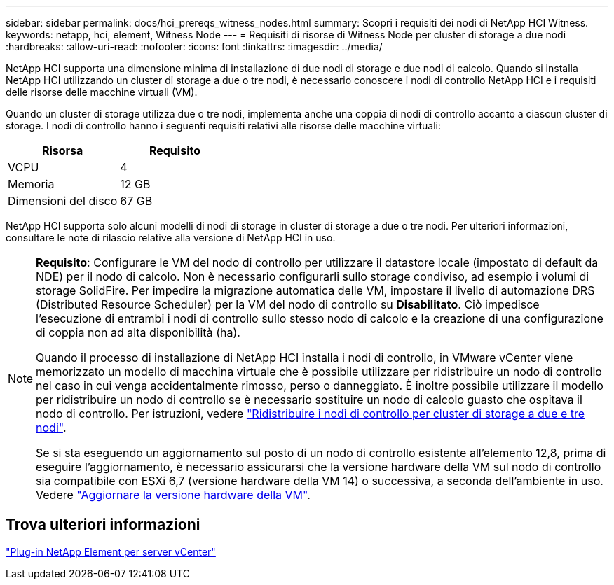 ---
sidebar: sidebar 
permalink: docs/hci_prereqs_witness_nodes.html 
summary: Scopri i requisiti dei nodi di NetApp HCI Witness. 
keywords: netapp, hci, element, Witness Node 
---
= Requisiti di risorse di Witness Node per cluster di storage a due nodi
:hardbreaks:
:allow-uri-read: 
:nofooter: 
:icons: font
:linkattrs: 
:imagesdir: ../media/


[role="lead"]
NetApp HCI supporta una dimensione minima di installazione di due nodi di storage e due nodi di calcolo. Quando si installa NetApp HCI utilizzando un cluster di storage a due o tre nodi, è necessario conoscere i nodi di controllo NetApp HCI e i requisiti delle risorse delle macchine virtuali (VM).

Quando un cluster di storage utilizza due o tre nodi, implementa anche una coppia di nodi di controllo accanto a ciascun cluster di storage. I nodi di controllo hanno i seguenti requisiti relativi alle risorse delle macchine virtuali:

|===
| Risorsa | Requisito 


| VCPU | 4 


| Memoria | 12 GB 


| Dimensioni del disco | 67 GB 
|===
NetApp HCI supporta solo alcuni modelli di nodi di storage in cluster di storage a due o tre nodi. Per ulteriori informazioni, consultare le note di rilascio relative alla versione di NetApp HCI in uso.

[NOTE]
====
*Requisito*: Configurare le VM del nodo di controllo per utilizzare il datastore locale (impostato di default da NDE) per il nodo di calcolo. Non è necessario configurarli sullo storage condiviso, ad esempio i volumi di storage SolidFire. Per impedire la migrazione automatica delle VM, impostare il livello di automazione DRS (Distributed Resource Scheduler) per la VM del nodo di controllo su *Disabilitato*. Ciò impedisce l'esecuzione di entrambi i nodi di controllo sullo stesso nodo di calcolo e la creazione di una configurazione di coppia non ad alta disponibilità (ha).

Quando il processo di installazione di NetApp HCI installa i nodi di controllo, in VMware vCenter viene memorizzato un modello di macchina virtuale che è possibile utilizzare per ridistribuire un nodo di controllo nel caso in cui venga accidentalmente rimosso, perso o danneggiato. È inoltre possibile utilizzare il modello per ridistribuire un nodo di controllo se è necessario sostituire un nodo di calcolo guasto che ospitava il nodo di controllo. Per istruzioni, vedere link:task_hci_h410crepl.html["Ridistribuire i nodi di controllo per cluster di storage a due e tre nodi"].

Se si sta eseguendo un aggiornamento sul posto di un nodo di controllo esistente all'elemento 12,8, prima di eseguire l'aggiornamento, è necessario assicurarsi che la versione hardware della VM sul nodo di controllo sia compatibile con ESXi 6,7 (versione hardware della VM 14) o successiva, a seconda dell'ambiente in uso. Vedere link:task_hcc_upgrade_management_node.html#upgrade-vm-hardware["Aggiornare la versione hardware della VM"].

====


== Trova ulteriori informazioni

https://docs.netapp.com/us-en/vcp/index.html["Plug-in NetApp Element per server vCenter"^]
